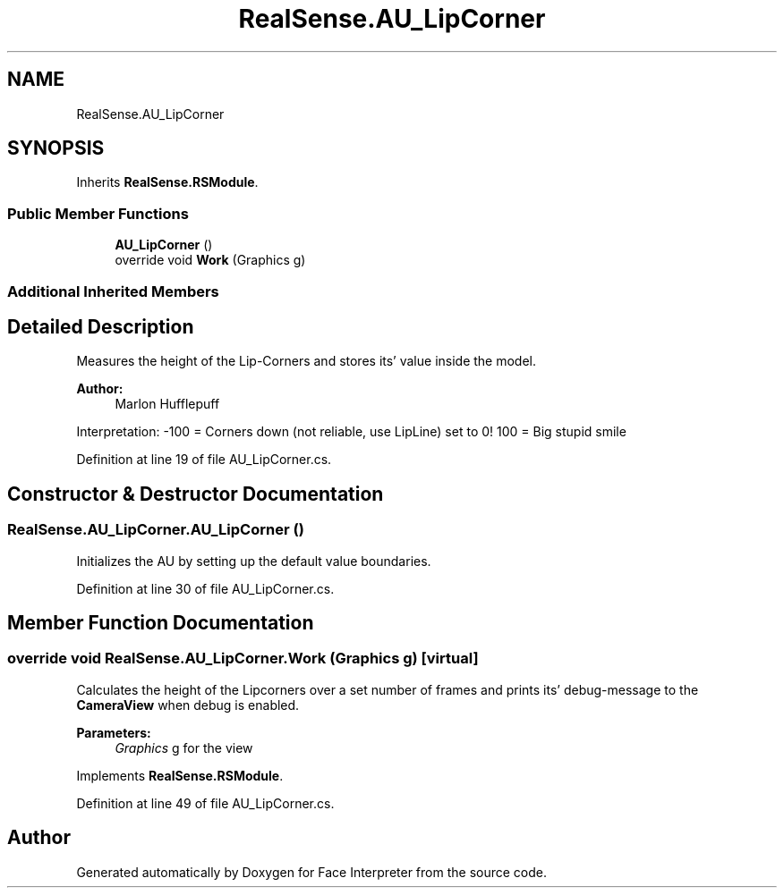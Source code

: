 .TH "RealSense.AU_LipCorner" 3 "Fri Jul 21 2017" "Face Interpreter" \" -*- nroff -*-
.ad l
.nh
.SH NAME
RealSense.AU_LipCorner
.SH SYNOPSIS
.br
.PP
.PP
Inherits \fBRealSense\&.RSModule\fP\&.
.SS "Public Member Functions"

.in +1c
.ti -1c
.RI "\fBAU_LipCorner\fP ()"
.br
.ti -1c
.RI "override void \fBWork\fP (Graphics g)"
.br
.in -1c
.SS "Additional Inherited Members"
.SH "Detailed Description"
.PP 
Measures the height of the Lip-Corners and stores its' value inside the model\&. 
.PP
\fBAuthor:\fP
.RS 4
Marlon  Hufflepuff
.RE
.PP
Interpretation: -100 = Corners down (not reliable, use LipLine) set to 0! 100 = Big stupid smile 
.PP
Definition at line 19 of file AU_LipCorner\&.cs\&.
.SH "Constructor & Destructor Documentation"
.PP 
.SS "RealSense\&.AU_LipCorner\&.AU_LipCorner ()"
Initializes the AU by setting up the default value boundaries\&. 
.PP
Definition at line 30 of file AU_LipCorner\&.cs\&.
.SH "Member Function Documentation"
.PP 
.SS "override void RealSense\&.AU_LipCorner\&.Work (Graphics g)\fC [virtual]\fP"
Calculates the height of the Lipcorners over a set number of frames and prints its' debug-message to the \fBCameraView\fP when debug is enabled\&. 
.PP
\fBParameters:\fP
.RS 4
\fIGraphics\fP g for the view 
.RE
.PP

.PP
Implements \fBRealSense\&.RSModule\fP\&.
.PP
Definition at line 49 of file AU_LipCorner\&.cs\&.

.SH "Author"
.PP 
Generated automatically by Doxygen for Face Interpreter from the source code\&.
